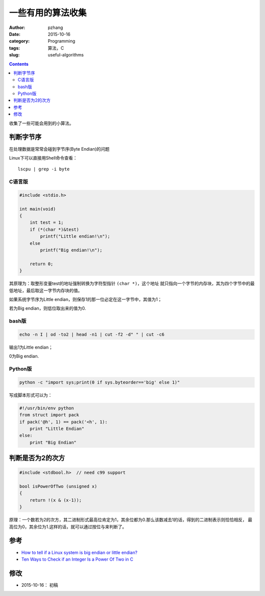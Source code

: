 一些有用的算法收集
######################

:author: pzhang
:date: 2015-10-16
:category: Programming
:tags: 算法，C
:slug: useful-algorithms

.. contents::

收集了一些可能会用到的小算法。

判断字节序
==========

在处理数据是常常会碰到字节序(Byte Endian)的问题

Linux下可以直接用Shell命令查看：

::

    lscpu | grep -i byte


C语言版
---------

.. code-block:: C

    #include <stdio.h>

    int main(void)
    {
        int test = 1;
        if (*(char *)&test)
            printf("Little endian!\n");
        else
            printf("Big endian!\n");

        return 0;
    }


其原理为：取整形变量test的地址强制转换为字符型指针 \ ``(char *)``\，这个地址
就只指向一个字节的内存块，其为四个字节中的最低地址，最后取这一字节内存块的值。

如果系统字节序为Little endian，则保存1的那一位必定在这一字节中，其值为1；

若为Big endian，则低位取出来的值为0.

bash版
----------

.. code-block:: bash

    echo -n I | od -to2 | head -n1 | cut -f2 -d" " | cut -c6

输出1为Little endian；

0为Big endian.

Python版
-------------

.. code-block:: python

    python -c "import sys;print(0 if sys.byteorder=='big' else 1)"

写成脚本形式可以为：

.. code-block:: python

    #!/usr/bin/env python
    from struct import pack
    if pack('@h', 1) == pack('<h', 1):
        print "Little Endian"
    else:
        print "Big Endian"


判断是否为2的次方
======================

.. code-block:: c

    #include <stdbool.h>  // need c99 support

    bool isPowerOfTwo (unsigned x)
    {
        return !(x & (x-1));
    }

原理：一个数若为2的次方，其二进制形式最高位肯定为1，其余位都为0.那么该数减去1的话，得到的二进制表示则恰恰相反，
最高位为0，其余位为1.这样的话，就可以通过按位与来判断了。


参考
========


- `How to tell if a Linux system is big endian or little endian? <http://serverfault.com/questions/163487/how-to-tell-if-a-linux-system-is-big-endian-or-little-endian>`_
- `Ten Ways to Check if an Integer Is a Power Of Two in C <http://www.exploringbinary.com/ten-ways-to-check-if-an-integer-is-a-power-of-two-in-c/>`_



修改
=======

- 2015-10-16： 初稿

